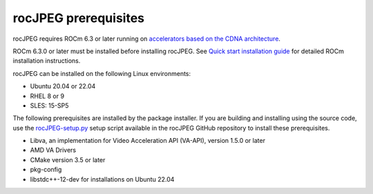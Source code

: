 .. meta::
  :description: rocJPEG Installation Prerequisites
  :keywords: install, rocJPEG, AMD, ROCm, prerequisites, dependencies, requirements

********************************************************************
rocJPEG prerequisites
********************************************************************

rocJPEG requires ROCm 6.3 or later running on `accelerators based on the CDNA architecture <https://rocm.docs.amd.com/projects/install-on-linux/en/latest/reference/system-requirements.html>`_.

ROCm 6.3.0 or later must be installed before installing rocJPEG. See `Quick start installation guide <https://rocm.docs.amd.com/projects/install-on-linux/en/latest/install/quick-start.html>`_ for detailed ROCm installation instructions.

rocJPEG can be installed on the following Linux environments:
  
* Ubuntu 20.04 or 22.04
* RHEL 8 or 9
* SLES: 15-SP5

The following prerequisites are installed by the package installer. If you are building and installing using the source code, use the `rocJPEG-setup.py <https://github.com/ROCm/rocJPEG/blob/develop/rocJPEG-setup.py>`_ setup script available in the rocJPEG GitHub repository to install these prerequisites. 

* Libva, an implementation for Video Acceleration API (VA-API), version 1.5.0 or later
* AMD VA Drivers
* CMake version 3.5 or later
* pkg-config
* libstdc++-12-dev for installations on Ubuntu 22.04 
